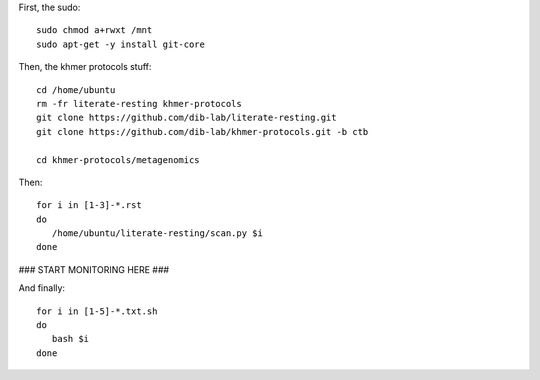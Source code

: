 First, the sudo::

   sudo chmod a+rwxt /mnt
   sudo apt-get -y install git-core

Then, the khmer protocols stuff::

   cd /home/ubuntu
   rm -fr literate-resting khmer-protocols
   git clone https://github.com/dib-lab/literate-resting.git
   git clone https://github.com/dib-lab/khmer-protocols.git -b ctb

   cd khmer-protocols/metagenomics

Then::

   for i in [1-3]-*.rst
   do
      /home/ubuntu/literate-resting/scan.py $i
   done
   
### START MONITORING HERE ###

And finally::

   for i in [1-5]-*.txt.sh
   do
      bash $i
   done
